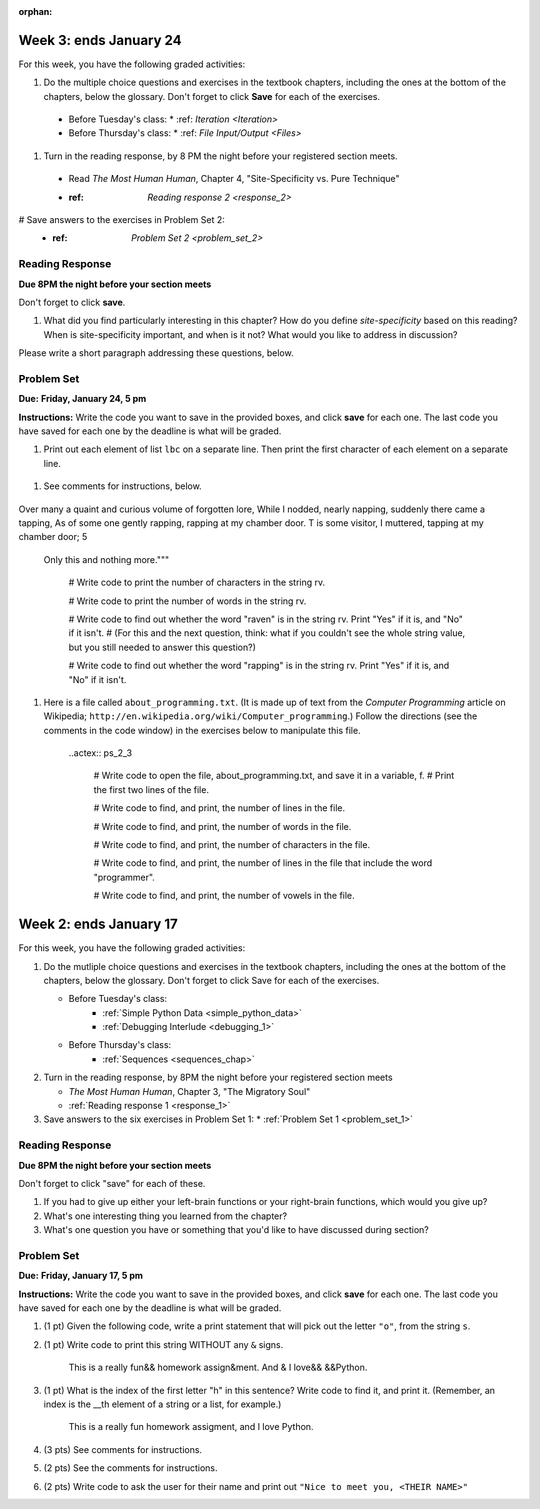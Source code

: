 :orphan:

..  Copyright (C) Paul Resnick, Brad Miller, David Ranum, Jeffrey Elkner, Peter Wentworth, Allen B. Downey, Chris
    Meyers, and Dario Mitchell.  Permission is granted to copy, distribute
    and/or modify this document under the terms of the GNU Free Documentation
    License, Version 1.3 or any later version published by the Free Software
    Foundation; with Invariant Sections being Forward, Prefaces, and
    Contributor List, no Front-Cover Texts, and no Back-Cover Texts.  A copy of
    the license is included in the section entitled "GNU Free Documentation
    License".

..  shortname:: Assignments
..  description:: This chapter is where all the assignments for Umich SI 106 are stored.

.. highlight:: python
    :linenothreshold: 500


Week 3: ends January 24
=======================

For this week, you have the following graded activities:

1. Do the multiple choice questions and exercises in the textbook chapters, including the ones at the bottom of the chapters, below the glossary. Don't forget to click **Save** for each of the exercises.

  * Before Tuesday's class:
    * :ref: `Iteration <Iteration>`
  * Before Thursday's class:
    * :ref: `File Input/Output <Files>`

#. Turn in the reading response, by 8 PM the night before your registered section meets.
  
  * Read *The Most Human Human*, Chapter 4, "Site-Specificity vs. Pure Technique"
  * :ref: `Reading response 2 <response_2>`

# Save answers to the exercises in Problem Set 2:
  * :ref: `Problem Set 2 <problem_set_2>`

.. _response_2:


Reading Response
----------------

**Due 8PM the night before your section meets**

Don't forget to click **save**.

1. What did you find particularly interesting in this chapter?  How do you define *site-specificity* based on this reading? When is site-specificity important, and when is it not? What would you like to address in discussion? 

Please write a short paragraph addressing these questions, below.

   .. actex:: rr_2_1
   
      # Fill in your short paragraph answer (about 100-250 words) on the lines between the triple quotes.
      s = """
      
      
      """


.. _problem_set_2:

Problem Set
-----------

**Due:** **Friday, January 24, 5 pm**

**Instructions:** Write the code you want to save in the provided boxes, and click **save** for each one. The last code you have saved for each one by the deadline is what will be graded.

1. Print out each element of list ``lbc`` on a separate line. Then print the first character of each element on a separate line.

  .. actex:: ps_2_1

    lbc = ["one","four","two","six","nine","eleven"]

    # write code to print each element of list lbc on a separate line

    # write code to print the first character of each element of list lbc on a separate line


#. See comments for instructions, below.

  .. actex:: ps_2_2

      rv = """Once upon a midnight dreary, while I pondered, weak and weary,  
Over many a quaint and curious volume of forgotten lore,  
While I nodded, nearly napping, suddenly there came a tapping,   
As of some one gently rapping, rapping at my chamber door.   
T is some visitor, I muttered, tapping at my chamber door;           5
    Only this and nothing more."""

      # Write code to print the number of characters in the string rv.

      # Write code to print the number of words in the string rv.

      # Write code to find out whether the word "raven" is in the string rv. Print "Yes" if it is, and "No" if it isn't.
      # (For this and the next question, think: what if you couldn't see the whole string value, but you still needed to answer this question?)

      # Write code to find out whether the word "rapping" is in the string rv. Print "Yes" if it is, and "No" if it isn't.


#. Here is a file called ``about_programming.txt``. (It is made up of text from the *Computer Programming* article on Wikipedia; ``http://en.wikipedia.org/wiki/Computer_programming``.) Follow the directions (see the comments in the code window) in the exercises below to manipulate this file.


    .. raw:: html

        <pre id="about_programming.txt">
        Computer programming (often shortened to programming) is a process that leads from an
        original formulation of a computing problem to executable programs. It involves
        activities such as analysis, understanding, and generically solving such problems
        resulting in an algorithm, verification of requirements of the algorithm including its
        correctness and its resource consumption, implementation (or coding) of the algorithm in
        a target programming language, testing, debugging, and maintaining the source code,
        implementation of the build system and management of derived artefacts such as machine
        code of computer programs. The algorithm is often only represented in human-parseable
        form and reasoned about using logic. Source code is written in one or more programming
        languages (such as C++, C#, Java, Python, Smalltalk, JavaScript, etc.). The purpose of
        programming is to find a sequence of instructions that will automate performing a
        specific task or solve a given problem. The process of programming thus often requires
        expertise in many different subjects, including knowledge of the application domain,
        specialized algorithms and formal logic.
        Within software engineering, programming (the implementation) is regarded as one phase in a software development process. There is an on-going debate on the extent to which
        the writing of programs is an art form, a craft, or an engineering discipline. In
        general, good programming is considered to be the measured application of all three,
        with the goal of producing an efficient and evolvable software solution (the criteria
        for "efficient" and "evolvable" vary considerably). The discipline differs from many
        other technical professions in that programmers, in general, do not need to be licensed
        or pass any standardized (or governmentally regulated) certification tests in order to
        call themselves "programmers" or even "software engineers." Because the discipline
        covers many areas, which may or may not include critical applications, it is debatable
        whether licensing is required for the profession as a whole. In most cases, the
        discipline is self-governed by the entities which require the programming, and sometimes
        very strict environments are defined (e.g. United States Air Force use of AdaCore and
        security clearance). However, representing oneself as a "professional software engineer"
        without a license from an accredited institution is illegal in many parts of the world.
        </pre>


    ..actex:: ps_2_3

      # Write code to open the file, about_programming.txt, and save it in a variable, f. 
      # Print the first two lines of the file.


      # Write code to find, and print, the number of lines in the file. 


      # Write code to find, and print, the number of words in the file.


      # Write code to find, and print, the number of characters in the file.


      # Write code to find, and print, the number of lines in the file that include the word "programmer".


      # Write code to find, and print, the number of vowels in the file.



Week 2: ends January 17
=======================

For this week, you have the following graded activities:

1. Do the mutliple choice questions and exercises in the textbook chapters, including the ones at the bottom of the chapters, below the glossary. Don't forget to click Save for each of the exercises.
   
   * Before Tuesday's class: 
      * :ref:`Simple Python Data <simple_python_data>`
      * :ref:`Debugging Interlude <debugging_1>`
   * Before Thursday's class:
      * :ref:`Sequences <sequences_chap>`

#. Turn in the reading response, by 8PM the night before your registered section meets

   * *The Most Human Human*, Chapter 3, "The Migratory Soul"
   * :ref:`Reading response 1 <response_1>`


#. Save answers to the six exercises in Problem Set 1:
   * :ref:`Problem Set 1 <problem_set_1>` 


.. _response_1:

Reading Response
----------------

**Due 8PM the night before your section meets**

Don't forget to click "save" for each of these.

1. If you had to give up either your left-brain functions or your right-brain functions, which would you give up?

   .. actex:: rr_1_1
   
      # Fill in your answer on the lines between the triple quotes
      s = """
      
      
      """
      
#. What's one interesting thing you learned from the chapter? 

   .. actex:: rr_1_2
   
      # Fill in your answer on the lines between the triple quotes
      s = """
      
      
      """

#. What's one question you have or something that you'd like to have discussed during section?

   .. actex:: rr_1_3
   
      # Fill in your answer on the lines between the triple quotes
      s = """
      
      
      """



.. _problem_set_1:

Problem Set
-----------
**Due:** **Friday, January 17, 5 pm**

**Instructions:** Write the code you want to save in the provided boxes, and click **save** for each one. The last code you have saved for each one by the deadline is what will be graded.

1. (1 pt) Given the following code, write a print statement that will pick out the letter ``"o"``, from the string ``s``. 

   .. actex:: ps_1_1

       s = "Hello, all"
	   
	   

#. (1 pt) Write code to print this string WITHOUT any ``&`` signs.

      This is a really fun&& homework assign&ment. And & I love&& &&Python.

   .. actex:: ps_1_2
   
   		# Here's the string provided for you
   		nst = "This is a really fun&& homework assign&ment. And & I love&& &&Python."
		
		# Write your code to print this string without any "&s", below:
		

#. (1 pt) What is the index of the first letter "h" in this sentence? Write code to find it, and print it. (Remember, an index is the __th element of a string or a list, for example.)

      This is a really fun homework assigment, and I love Python.

   .. actex:: ps_1_3
   
   		# Here's the sentence, provided for you
   		st = "This is a really fun homework assigment, and I love Python."
		
		## Write your code to find the first index of the letter "h" below:
   

#. (3 pts) See comments for instructions.

   .. actex:: ps_1_4
		
		abc = [1,2,3,4,5,6,7]
		
		# What is the type of value is in the variable abc? 
		# Write code to find out what type the value of abc is.
		
		## Write the type here: _______
		
		# write code to extract and print the first three elements of abc
		
		# write code to extract and print the last element of abc
		
		# write code to extract and print the number 4 from abc
		
		# write code to extract and print the number 6 from abc
		
		# write code to find out what type the first element of abc is, and print it.



#. (2 pts) See the comments for instructions.

   .. actex:: ps_1_5
   
		xy_lst = ["hello","goodbye","welcome","106","si 106"]
		abc_sentence = "Welcome to SI 106, everyone."
		
		# write code to extract and print the first element of xy_lst
		
		# write code to extract and print the last element of xy_lst
		
		# write code to extract and print the first character of abc_sentence
		
		# write code to extract and print the last character of abc_sentence

			
#. (2 pts) Write code to ask the user for their name and print out ``"Nice to meet you, <THEIR NAME>"``

   .. actex:: ps_1_6
   
		# For example, if you enter "Nick", your code should then print "Nice to meet you, Nick"